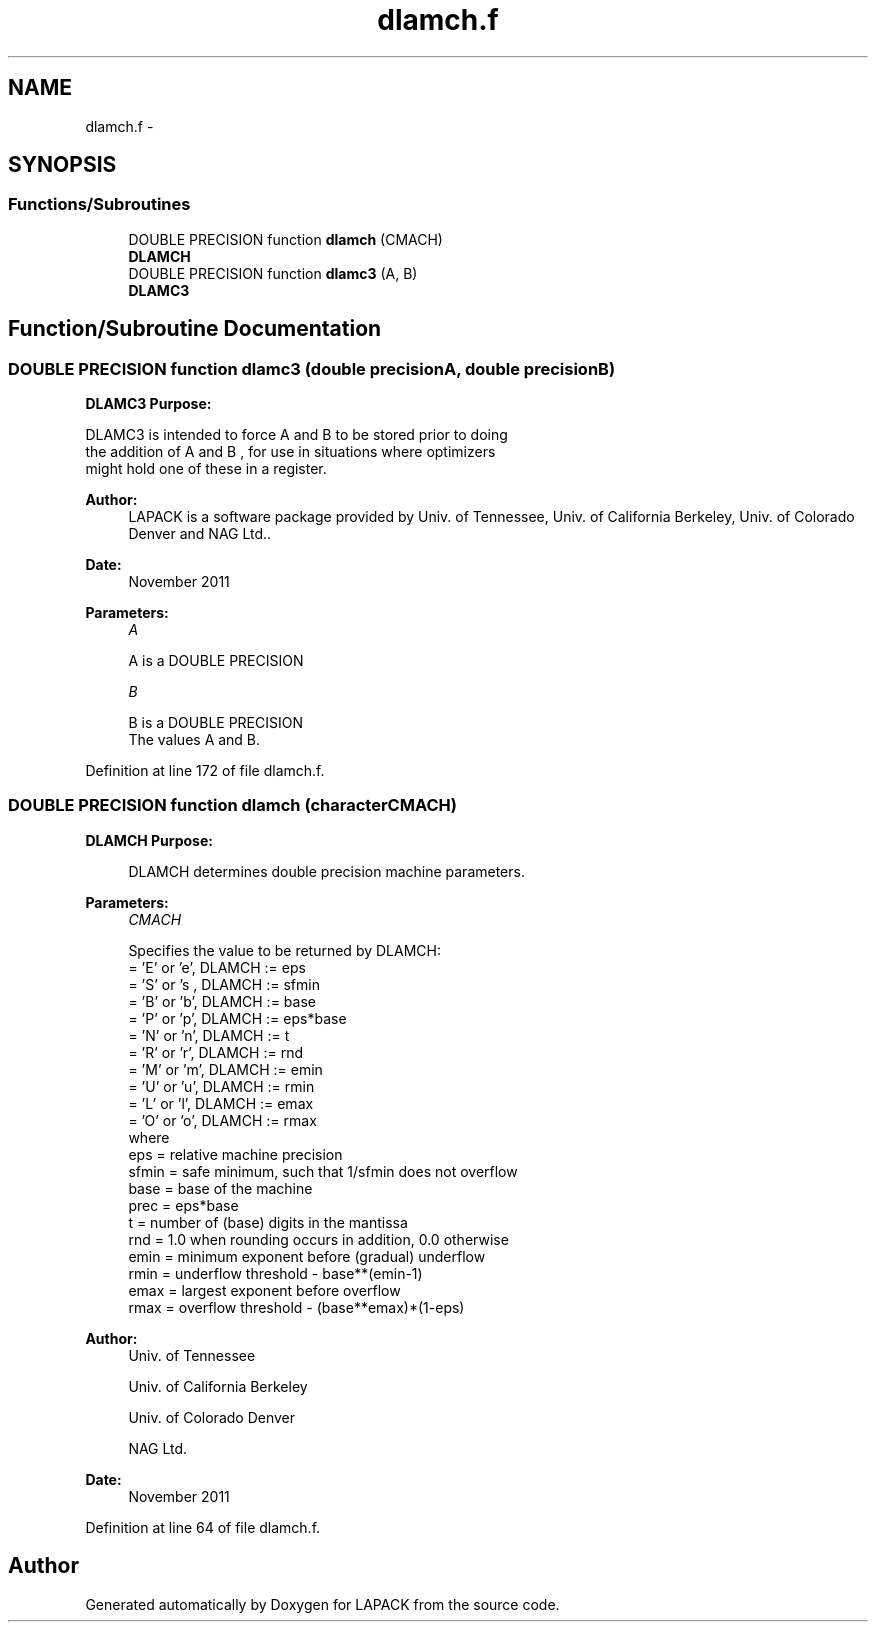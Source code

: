 .TH "dlamch.f" 3 "Sat Nov 16 2013" "Version 3.4.2" "LAPACK" \" -*- nroff -*-
.ad l
.nh
.SH NAME
dlamch.f \- 
.SH SYNOPSIS
.br
.PP
.SS "Functions/Subroutines"

.in +1c
.ti -1c
.RI "DOUBLE PRECISION function \fBdlamch\fP (CMACH)"
.br
.RI "\fI\fBDLAMCH\fP \fP"
.ti -1c
.RI "DOUBLE PRECISION function \fBdlamc3\fP (A, B)"
.br
.RI "\fI\fBDLAMC3\fP \fP"
.in -1c
.SH "Function/Subroutine Documentation"
.PP 
.SS "DOUBLE PRECISION function dlamc3 (double precisionA, double precisionB)"

.PP
\fBDLAMC3\fP \fBPurpose:\fP 
.PP
.nf
 DLAMC3  is intended to force  A  and  B  to be stored prior to doing
 the addition of  A  and  B ,  for use in situations where optimizers
 might hold one of these in a register.
.fi
.PP
 
.PP
\fBAuthor:\fP
.RS 4
LAPACK is a software package provided by Univ\&. of Tennessee, Univ\&. of California Berkeley, Univ\&. of Colorado Denver and NAG Ltd\&.\&. 
.RE
.PP
\fBDate:\fP
.RS 4
November 2011
.RE
.PP
\fBParameters:\fP
.RS 4
\fIA\fP 
.PP
.nf
          A is a DOUBLE PRECISION
.fi
.PP
.br
\fIB\fP 
.PP
.nf
          B is a DOUBLE PRECISION
          The values A and B.
.fi
.PP
 
.RE
.PP

.PP
Definition at line 172 of file dlamch\&.f\&.
.SS "DOUBLE PRECISION function dlamch (characterCMACH)"

.PP
\fBDLAMCH\fP \fBPurpose: \fP
.RS 4

.PP
.nf
 DLAMCH determines double precision machine parameters.
.fi
.PP
 
.RE
.PP
\fBParameters:\fP
.RS 4
\fICMACH\fP 
.PP
.nf
          Specifies the value to be returned by DLAMCH:
          = 'E' or 'e',   DLAMCH := eps
          = 'S' or 's ,   DLAMCH := sfmin
          = 'B' or 'b',   DLAMCH := base
          = 'P' or 'p',   DLAMCH := eps*base
          = 'N' or 'n',   DLAMCH := t
          = 'R' or 'r',   DLAMCH := rnd
          = 'M' or 'm',   DLAMCH := emin
          = 'U' or 'u',   DLAMCH := rmin
          = 'L' or 'l',   DLAMCH := emax
          = 'O' or 'o',   DLAMCH := rmax
          where
          eps   = relative machine precision
          sfmin = safe minimum, such that 1/sfmin does not overflow
          base  = base of the machine
          prec  = eps*base
          t     = number of (base) digits in the mantissa
          rnd   = 1.0 when rounding occurs in addition, 0.0 otherwise
          emin  = minimum exponent before (gradual) underflow
          rmin  = underflow threshold - base**(emin-1)
          emax  = largest exponent before overflow
          rmax  = overflow threshold  - (base**emax)*(1-eps)
.fi
.PP
 
.RE
.PP
\fBAuthor:\fP
.RS 4
Univ\&. of Tennessee 
.PP
Univ\&. of California Berkeley 
.PP
Univ\&. of Colorado Denver 
.PP
NAG Ltd\&. 
.RE
.PP
\fBDate:\fP
.RS 4
November 2011 
.RE
.PP

.PP
Definition at line 64 of file dlamch\&.f\&.
.SH "Author"
.PP 
Generated automatically by Doxygen for LAPACK from the source code\&.
